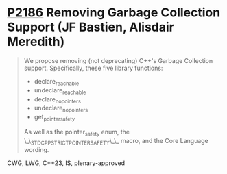 * [[https://wg21.link/p2186][P2186]] Removing Garbage Collection Support (JF Bastien, Alisdair Meredith)
:PROPERTIES:
:CUSTOM_ID: p2186-removing-garbage-collection-support-jf-bastien-alisdair-meredith
:END:
#+begin_quote
We propose removing (not deprecating) C++'s Garbage Collection support. Specifically, these five library functions:
- declare_reachable
- undeclare_reachable
- declare_no_pointers
- undeclare_no_pointers
- get_pointer_safety

As well as the pointer_safety enum, the \_\_STDCPP_STRICT_POINTER_SAFETY\_\_ macro, and the Core Language wording.
#+end_quote
CWG, LWG, C++23, IS, plenary-approved
